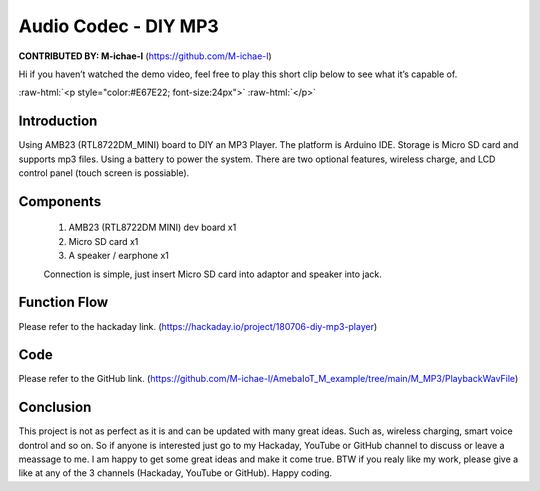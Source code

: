 ###################################
Audio Codec - DIY MP3
###################################

.. role:: raw-html(raw)
   :format: html

**CONTRIBUTED BY: M-ichae-l** (`<https://github.com/M-ichae-l>`__)


Hi if you haven’t watched the demo video, feel free to play
this short clip below to see what it’s capable of.

:raw-html:`<p style="color:#E67E22; font-size:24px">`
:raw-html:`</p>`

    .. raw:: html 

        <style="position: relative; padding-bottom: 56.25%; height: 0; overflow: hidden; max-width: 100%; height: auto;">
            <iframe width="380" height="620" src="https://www.youtube.com/embed/4h21C170upI" title="OpenMV Bluetooth TripWire" frameborder="0" allow="accelerometer; autoplay; clipboard-write; encrypted-media; gyroscope; picture-in-picture" allowfullscreen></iframe> 

********************
Introduction
********************

Using AMB23 (RTL8722DM_MINI) board to DIY an MP3 Player. The platform is Arduino IDE. Storage is Micro SD card and supports mp3 files. Using a battery to power the system. There are two optional features, wireless charge, and LCD control panel (touch screen is possiable).


********************
Components
********************

    1. AMB23 (RTL8722DM MINI) dev board x1
    2. Micro SD card x1
    3. A speaker / earphone x1

    Connection is simple, just insert Micro SD card into adaptor and speaker into jack.


********************
Function Flow
********************

Please refer to the hackaday link. (`<https://hackaday.io/project/180706-diy-mp3-player>`__)


********************
Code
********************

Please refer to the GitHub link. (`<https://github.com/M-ichae-l/AmebaIoT_M_example/tree/main/M_MP3/PlaybackWavFile>`__)


********************
Conclusion
********************

This project is not as perfect as it is and can be updated with many great ideas. Such as, wireless charging, smart voice dontrol and so on.
So if anyone is interested just go to my Hackaday, YouTube or GitHub channel to discuss or leave a meassage to me. I am happy to get some great ideas and make it come true.
BTW if you realy like my work, please give a like at any of the 3 channels (Hackaday, YouTube or GitHub).
Happy coding.

